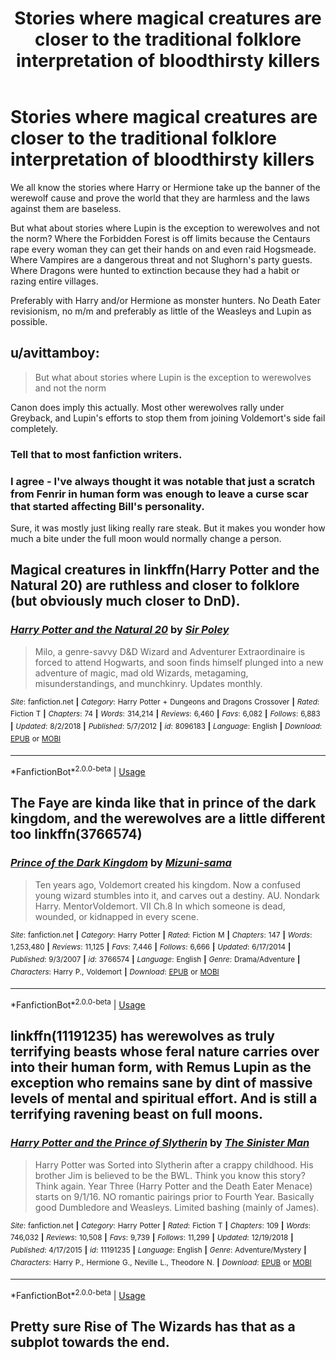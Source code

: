 #+TITLE: Stories where magical creatures are closer to the traditional folklore interpretation of bloodthirsty killers

* Stories where magical creatures are closer to the traditional folklore interpretation of bloodthirsty killers
:PROPERTIES:
:Author: Hellstrike
:Score: 19
:DateUnix: 1547316489.0
:DateShort: 2019-Jan-12
:FlairText: Request
:END:
We all know the stories where Harry or Hermione take up the banner of the werewolf cause and prove the world that they are harmless and the laws against them are baseless.

But what about stories where Lupin is the exception to werewolves and not the norm? Where the Forbidden Forest is off limits because the Centaurs rape every woman they can get their hands on and even raid Hogsmeade. Where Vampires are a dangerous threat and not Slughorn's party guests. Where Dragons were hunted to extinction because they had a habit or razing entire villages.

Preferably with Harry and/or Hermione as monster hunters. No Death Eater revisionism, no m/m and preferably as little of the Weasleys and Lupin as possible.


** u/avittamboy:
#+begin_quote
  But what about stories where Lupin is the exception to werewolves and not the norm
#+end_quote

Canon does imply this actually. Most other werewolves rally under Greyback, and Lupin's efforts to stop them from joining Voldemort's side fail completely.
:PROPERTIES:
:Author: avittamboy
:Score: 6
:DateUnix: 1547381887.0
:DateShort: 2019-Jan-13
:END:

*** Tell that to most fanfiction writers.
:PROPERTIES:
:Author: Hellstrike
:Score: 3
:DateUnix: 1547384962.0
:DateShort: 2019-Jan-13
:END:


*** I agree - I've always thought it was notable that just a scratch from Fenrir in human form was enough to leave a curse scar that started affecting Bill's personality.

Sure, it was mostly just liking really rare steak. But it makes you wonder how much a bite under the full moon would normally change a person.
:PROPERTIES:
:Author: Min_Incarnate
:Score: 3
:DateUnix: 1547390254.0
:DateShort: 2019-Jan-13
:END:


** Magical creatures in linkffn(Harry Potter and the Natural 20) are ruthless and closer to folklore (but obviously much closer to DnD).
:PROPERTIES:
:Score: 5
:DateUnix: 1547319043.0
:DateShort: 2019-Jan-12
:END:

*** [[https://www.fanfiction.net/s/8096183/1/][*/Harry Potter and the Natural 20/*]] by [[https://www.fanfiction.net/u/3989854/Sir-Poley][/Sir Poley/]]

#+begin_quote
  Milo, a genre-savvy D&D Wizard and Adventurer Extraordinaire is forced to attend Hogwarts, and soon finds himself plunged into a new adventure of magic, mad old Wizards, metagaming, misunderstandings, and munchkinry. Updates monthly.
#+end_quote

^{/Site/:} ^{fanfiction.net} ^{*|*} ^{/Category/:} ^{Harry} ^{Potter} ^{+} ^{Dungeons} ^{and} ^{Dragons} ^{Crossover} ^{*|*} ^{/Rated/:} ^{Fiction} ^{T} ^{*|*} ^{/Chapters/:} ^{74} ^{*|*} ^{/Words/:} ^{314,214} ^{*|*} ^{/Reviews/:} ^{6,460} ^{*|*} ^{/Favs/:} ^{6,082} ^{*|*} ^{/Follows/:} ^{6,883} ^{*|*} ^{/Updated/:} ^{8/2/2018} ^{*|*} ^{/Published/:} ^{5/7/2012} ^{*|*} ^{/id/:} ^{8096183} ^{*|*} ^{/Language/:} ^{English} ^{*|*} ^{/Download/:} ^{[[http://www.ff2ebook.com/old/ffn-bot/index.php?id=8096183&source=ff&filetype=epub][EPUB]]} ^{or} ^{[[http://www.ff2ebook.com/old/ffn-bot/index.php?id=8096183&source=ff&filetype=mobi][MOBI]]}

--------------

*FanfictionBot*^{2.0.0-beta} | [[https://github.com/tusing/reddit-ffn-bot/wiki/Usage][Usage]]
:PROPERTIES:
:Author: FanfictionBot
:Score: 1
:DateUnix: 1547319061.0
:DateShort: 2019-Jan-12
:END:


** The Faye are kinda like that in prince of the dark kingdom, and the werewolves are a little different too linkffn(3766574)
:PROPERTIES:
:Author: Nomad_On_Fire
:Score: 5
:DateUnix: 1547322591.0
:DateShort: 2019-Jan-12
:END:

*** [[https://www.fanfiction.net/s/3766574/1/][*/Prince of the Dark Kingdom/*]] by [[https://www.fanfiction.net/u/1355498/Mizuni-sama][/Mizuni-sama/]]

#+begin_quote
  Ten years ago, Voldemort created his kingdom. Now a confused young wizard stumbles into it, and carves out a destiny. AU. Nondark Harry. MentorVoldemort. VII Ch.8 In which someone is dead, wounded, or kidnapped in every scene.
#+end_quote

^{/Site/:} ^{fanfiction.net} ^{*|*} ^{/Category/:} ^{Harry} ^{Potter} ^{*|*} ^{/Rated/:} ^{Fiction} ^{M} ^{*|*} ^{/Chapters/:} ^{147} ^{*|*} ^{/Words/:} ^{1,253,480} ^{*|*} ^{/Reviews/:} ^{11,125} ^{*|*} ^{/Favs/:} ^{7,446} ^{*|*} ^{/Follows/:} ^{6,666} ^{*|*} ^{/Updated/:} ^{6/17/2014} ^{*|*} ^{/Published/:} ^{9/3/2007} ^{*|*} ^{/id/:} ^{3766574} ^{*|*} ^{/Language/:} ^{English} ^{*|*} ^{/Genre/:} ^{Drama/Adventure} ^{*|*} ^{/Characters/:} ^{Harry} ^{P.,} ^{Voldemort} ^{*|*} ^{/Download/:} ^{[[http://www.ff2ebook.com/old/ffn-bot/index.php?id=3766574&source=ff&filetype=epub][EPUB]]} ^{or} ^{[[http://www.ff2ebook.com/old/ffn-bot/index.php?id=3766574&source=ff&filetype=mobi][MOBI]]}

--------------

*FanfictionBot*^{2.0.0-beta} | [[https://github.com/tusing/reddit-ffn-bot/wiki/Usage][Usage]]
:PROPERTIES:
:Author: FanfictionBot
:Score: 1
:DateUnix: 1547322608.0
:DateShort: 2019-Jan-12
:END:


** linkffn(11191235) has werewolves as truly terrifying beasts whose feral nature carries over into their human form, with Remus Lupin as the exception who remains sane by dint of massive levels of mental and spiritual effort. And is still a terrifying ravening beast on full moons.
:PROPERTIES:
:Author: ConsiderableHat
:Score: 6
:DateUnix: 1547324620.0
:DateShort: 2019-Jan-12
:END:

*** [[https://www.fanfiction.net/s/11191235/1/][*/Harry Potter and the Prince of Slytherin/*]] by [[https://www.fanfiction.net/u/4788805/The-Sinister-Man][/The Sinister Man/]]

#+begin_quote
  Harry Potter was Sorted into Slytherin after a crappy childhood. His brother Jim is believed to be the BWL. Think you know this story? Think again. Year Three (Harry Potter and the Death Eater Menace) starts on 9/1/16. NO romantic pairings prior to Fourth Year. Basically good Dumbledore and Weasleys. Limited bashing (mainly of James).
#+end_quote

^{/Site/:} ^{fanfiction.net} ^{*|*} ^{/Category/:} ^{Harry} ^{Potter} ^{*|*} ^{/Rated/:} ^{Fiction} ^{T} ^{*|*} ^{/Chapters/:} ^{109} ^{*|*} ^{/Words/:} ^{746,032} ^{*|*} ^{/Reviews/:} ^{10,508} ^{*|*} ^{/Favs/:} ^{9,739} ^{*|*} ^{/Follows/:} ^{11,299} ^{*|*} ^{/Updated/:} ^{12/19/2018} ^{*|*} ^{/Published/:} ^{4/17/2015} ^{*|*} ^{/id/:} ^{11191235} ^{*|*} ^{/Language/:} ^{English} ^{*|*} ^{/Genre/:} ^{Adventure/Mystery} ^{*|*} ^{/Characters/:} ^{Harry} ^{P.,} ^{Hermione} ^{G.,} ^{Neville} ^{L.,} ^{Theodore} ^{N.} ^{*|*} ^{/Download/:} ^{[[http://www.ff2ebook.com/old/ffn-bot/index.php?id=11191235&source=ff&filetype=epub][EPUB]]} ^{or} ^{[[http://www.ff2ebook.com/old/ffn-bot/index.php?id=11191235&source=ff&filetype=mobi][MOBI]]}

--------------

*FanfictionBot*^{2.0.0-beta} | [[https://github.com/tusing/reddit-ffn-bot/wiki/Usage][Usage]]
:PROPERTIES:
:Author: FanfictionBot
:Score: 1
:DateUnix: 1547324631.0
:DateShort: 2019-Jan-12
:END:


** Pretty sure Rise of The Wizards has that as a subplot towards the end.
:PROPERTIES:
:Author: Garanar
:Score: 1
:DateUnix: 1547324318.0
:DateShort: 2019-Jan-12
:END:
